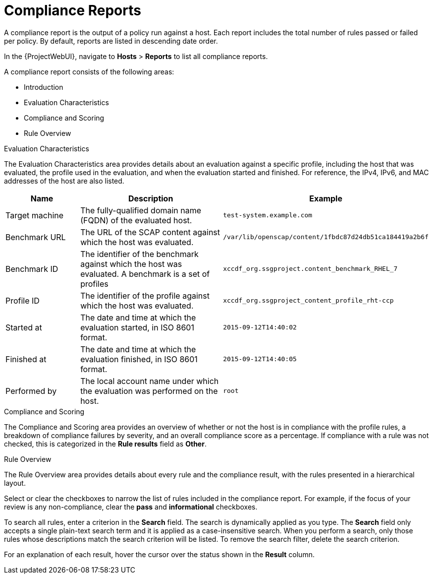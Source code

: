 [id="Compliance_Reports_{context}"]
= Compliance Reports

A compliance report is the output of a policy run against a host.
Each report includes the total number of rules passed or failed per policy.
By default, reports are listed in descending date order.

In the {ProjectWebUI}, navigate to *Hosts* > *Reports* to list all compliance reports.

A compliance report consists of the following areas:

* Introduction
* Evaluation Characteristics
* Compliance and Scoring
* Rule Overview

.Evaluation Characteristics
The Evaluation Characteristics area provides details about an evaluation against a specific profile, including the host that was evaluated, the profile used in the evaluation, and when the evaluation started and finished.
For reference, the IPv4, IPv6, and MAC addresses of the host are also listed.

[options="header",cols="3,6,7"]
|====
|Name | Description | Example
| Target machine | The fully-qualified domain name (FQDN) of the evaluated host. | `test-system.example.com`
| Benchmark URL | The URL of the SCAP content against which the host was evaluated. | `/var/lib/openscap/content/1fbdc87d24db51ca184419a2b6f`
| Benchmark ID | The identifier of the benchmark against which the host was evaluated.
A benchmark is a set of profiles | `xccdf_org.ssgproject.content_benchmark_RHEL_7`
| Profile ID | The identifier of the profile against which the host was evaluated. | `xccdf_org.ssgproject_content_profile_rht-ccp`
| Started at | The date and time at which the evaluation started, in ISO 8601 format. | `2015-09-12T14:40:02`
| Finished at | The date and time at which the evaluation finished, in ISO 8601 format. | `2015-09-12T14:40:05`
| Performed by | The local account name under which the evaluation was performed on the host. | `root`
|====

.Compliance and Scoring
The Compliance and Scoring area provides an overview of whether or not the host is in compliance with the profile rules, a breakdown of compliance failures by severity, and an overall compliance score as a percentage.
If compliance with a rule was not checked, this is categorized in the *Rule results* field as *Other*.

.Rule Overview
The Rule Overview area provides details about every rule and the compliance result, with the rules presented in a hierarchical layout.

Select or clear the checkboxes to narrow the list of rules included in the compliance report.
For example, if the focus of your review is any non-compliance, clear the *pass* and *informational* checkboxes.

To search all rules, enter a criterion in the *Search* field.
The search is dynamically applied as you type.
The *Search* field only accepts a single plain-text search term and it is applied as a case-insensitive search.
When you perform a search, only those rules whose descriptions match the search criterion will be listed.
To remove the search filter, delete the search criterion.

For an explanation of each result, hover the cursor over the status shown in the *Result* column.
